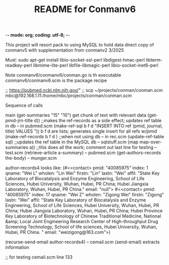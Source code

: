 -*- mode: org; coding: utf-8; -*-

#+TITLE: README for Conmanv6
This project will resort pack to using MySQL to hold data
direct copy of conmanv5 with supplementation from conmanv2
3/2025


Must:
sudo apt-get install libio-socket-ssl-perl libdigest-hmac-perl libterm-readkey-perl libmime-lite-perl libfile-libmagic-perl libio-socket-inet6-perl

Note conmanv6/conmanv6/conman.go is th executable
conmanv6/conmanv6.scm is the package recipe
      	     

;; https://pubmed.ncbi.nlm.nih.gov/"
;; scp ~/projects/conman/conman.scm mbc@192.168.1.11:/home/mbc/projects/conman/conman.scm


Sequence of calls

main  (get-summaries "15" "10")
                 get chunk of text with relevant data
		 (get-pmid-jrn-title d)) ;;makes the ref-records as a side effect; updates ref table in db  -- in pubmed.scm
		            (make-ref-sql b f d "INSERT INTO ref (pmid, journal, title) VALUES "))
			               b f d are lists; generates single insert for all refs w/pmid
			    (make-ref-records b f d ) ;;when not using db  -- in rec.scm
			    (update-ref-table sql)  ;;updates the ref table in the MySQL db       -- sqlstuff.scm
      (map map-over-summaries a))  ;;this does all the work; comment out last line for testing    -- test.scm
                 (retrieve-article a-summary)                                                      -- pubmed.scm
		                 (get-authors-records the-body)                                    -- munger.scm

				 author-records4 looks like:
				 (#<<contact> pmid: "40085975" index: 1 qname: "Wei L" wholen: "Lin Wei" firstn: "Lin" lastn: "Wei"
				 affil: "State Key Laboratory of Biocatalysis and Enzyme Engineering, School of Life Sciences, Hubei University, Wuhan, Hubei, PR China; Hubei Jiangxia Laboratory, Wuhan, Hubei, PR China."
				 email: "null">
                                 #<<contact> pmid: "40085975" index: 17 qname: "Wei Z" wholen: "Zigong Wei" firstn: "Zigong" lastn: "Wei"
				 affil: "State Key Laboratory of Biocatalysis and Enzyme Engineering, School of Life Sciences, Hubei University, Wuhan, Hubei, PR China; Hubei Jiangxia Laboratory, Wuhan, Hubei, PR China; Hubei Province Key Laboratory of Biotechnology of Chinese Traditional Medicine, National &amp; Local Joint Engineering Research Center of High-throughput Drug Screening Technology, School of life sciences, Hubei University, Wuhan, Hubei, PR China. "
				 email: "weizigong@163.com">)

				 (recurse-send-email author-records4)                              -- cemail.scm
				         (send-email)  extracts information


;; for testing
cemail.scm line 133

